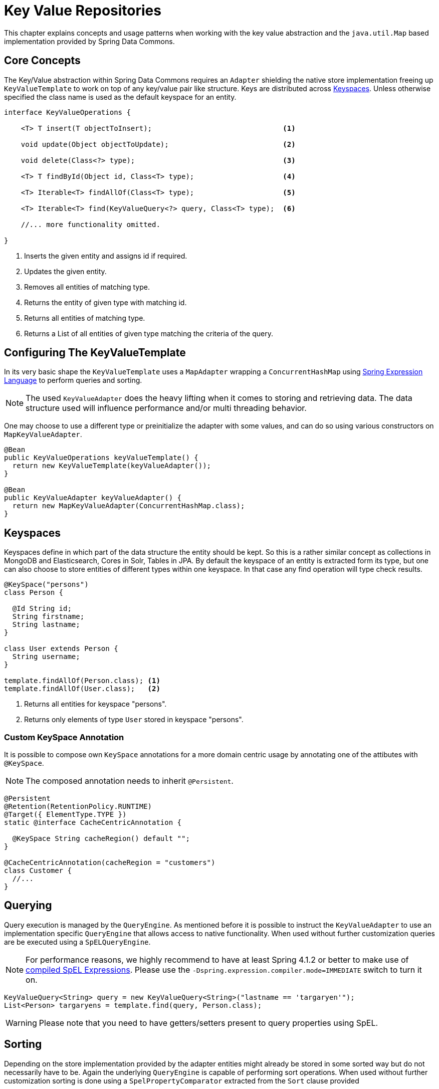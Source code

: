 :spring-framework-docs: http://docs.spring.io/spring-framework/docs/current/spring-framework-reference/html

[[key-value]]
= Key Value Repositories

This chapter explains concepts and usage patterns when working with the key value abstraction and the `java.util.Map` based implementation provided by Spring Data Commons.

[[key-value.core-concepts]]
== Core Concepts

The Key/Value abstraction within Spring Data Commons requires an `Adapter` shielding the native store implementation freeing up `KeyValueTemplate` to work on top of any key/value pair like structure. Keys are distributed across <<key-value.keyspaces>>. Unless otherwise specified the class name is used as the default keyspace for an entity.

[source, java]
----
interface KeyValueOperations {

    <T> T insert(T objectToInsert);                               <1>

    void update(Object objectToUpdate);                           <2>

    void delete(Class<?> type);                                   <3>

    <T> T findById(Object id, Class<T> type);                     <4>

    <T> Iterable<T> findAllOf(Class<T> type);                     <5>

    <T> Iterable<T> find(KeyValueQuery<?> query, Class<T> type);  <6>

    //... more functionality omitted.

}
----
<1> Inserts the given entity and assigns id if required.
<2> Updates the given entity.
<3> Removes all entities of matching type.
<4> Returns the entity of given type with matching id.
<5> Returns all entities of matching type.
<6> Returns a List of all entities of given type matching the criteria of the query.

[[key-value.template-configuration]]
== Configuring The KeyValueTemplate

In its very basic shape the `KeyValueTemplate` uses a `MapAdapter` wrapping a `ConcurrentHashMap` using link:{spring-framework-docs}/expressions.html[Spring Expression Language] to perform queries and sorting.

NOTE: The used `KeyValueAdapter` does the heavy lifting when it comes to storing and retrieving data. The data structure used will influence performance and/or multi threading behavior.

One may choose to use a different type or preinitialize the adapter with some values, and can do so using various constructors on `MapKeyValueAdapter`.

[source, java]
----
@Bean
public KeyValueOperations keyValueTemplate() {
  return new KeyValueTemplate(keyValueAdapter());
}

@Bean
public KeyValueAdapter keyValueAdapter() {
  return new MapKeyValueAdapter(ConcurrentHashMap.class);
}
----

[[key-value.keyspaces]]
== Keyspaces

Keyspaces define in which part of the data structure the entity should be kept. So this is a rather similar concept as collections in MongoDB and Elasticsearch, Cores in Solr, Tables in JPA.
By default the keyspace of an entity is extracted form its type, but one can also choose to store entities of different types within one keyspace. In that case any find operation will type check results.

[source, java]
----
@KeySpace("persons")
class Person {

  @Id String id;
  String firstname;
  String lastname;
}

class User extends Person {
  String username;
}

template.findAllOf(Person.class); <1>
template.findAllOf(User.class);   <2>
----
<1> Returns all entities for keyspace "persons".
<2> Returns only elements of type `User` stored in keyspace "persons".

[[key-value.keyspaces-custom]]
=== Custom KeySpace Annotation

It is possible to compose own `KeySpace` annotations for a more domain centric usage by annotating one of the attibutes with `@KeySpace`.

NOTE: The composed annotation needs to inherit `@Persistent`.

[source, java]
----
@Persistent
@Retention(RetentionPolicy.RUNTIME)
@Target({ ElementType.TYPE })
static @interface CacheCentricAnnotation {

  @KeySpace String cacheRegion() default "";
}

@CacheCentricAnnotation(cacheRegion = "customers")
class Customer {
  //...
}
----

[[key-value.template-query]]
== Querying

Query execution is managed by the `QueryEngine`. As mentioned before it is possible to instruct the `KeyValueAdapter` to use an implementation specific `QueryEngine` that allows access to native functionality.
When used without further customization queries are be executed using a `SpELQueryEngine`.

NOTE: For performance reasons, we highly recommend to have at least Spring 4.1.2 or better to make use of link:{spring-framework-docs}/expressions.html#expressions-spel-compilation[compiled SpEL Expressions]. Please use the `-Dspring.expression.compiler.mode=IMMEDIATE` switch to turn it on.

[source, java]
----
KeyValueQuery<String> query = new KeyValueQuery<String>("lastname == 'targaryen'");
List<Person> targaryens = template.find(query, Person.class);
----

WARNING: Please note that you need to have getters/setters present to query properties using SpEL.

[[key-value.template-sort]]
== Sorting

Depending on the store implementation provided by the adapter entities might already be stored in some sorted way but do not necessarily have to be. Again the underlying `QueryEngine` is capable of performing sort operations.
When used without further customization sorting is done using a `SpelPropertyComparator` extracted from the `Sort` clause provided

[source, java]
----
KeyValueQuery<String> query = new KeyValueQuery<String>("lastname == 'baratheon'");
query.setSort(Sort.by(DESC, "age"));
List<Person> targaryens = template.find(query, Person.class);
----

WARNING: Please note that you need to have getters/setters present to sort using SpEL.

[[key-value.repositories.map]]
== Map Repositories

Map repositories reside on top of the `KeyValueTemplate`. Using the default `SpelQueryCreator` allows deriving query and sort expressions from the given method name.

[source, java]
----
@Configuration
@EnableMapRepositories
class KeyValueConfig {

}

interface PersonRepository implements CrudRepository<Person, String> {
    List<Person> findByLastname(String lastname);
}
----

